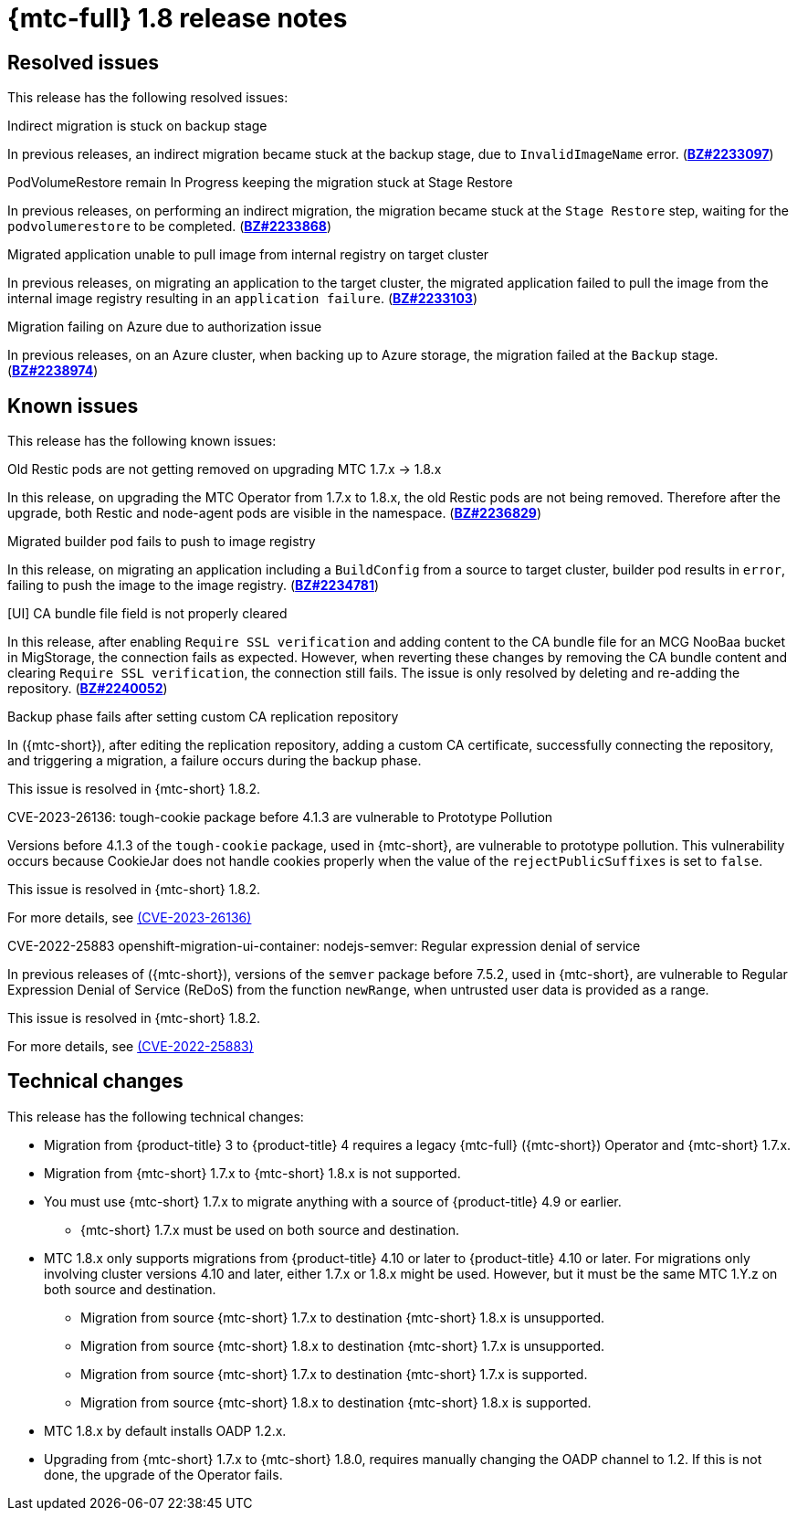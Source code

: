 // Module included in the following assemblies:
//
// * migration_toolkit_for_containers/mtc-release-notes.adoc
:_mod-docs-content-type: REFERENCE
[id="migration-mtc-release-notes-1-8_{context}"]
= {mtc-full} 1.8 release notes

[id="resolved-issues-1-8_{context}"]
== Resolved issues

This release has the following resolved issues:

.Indirect migration is stuck on backup stage

In previous releases, an indirect migration became stuck at the backup stage, due to `InvalidImageName` error.
(link:https://bugzilla.redhat.com/show_bug.cgi?id=2233097[*BZ#2233097*])

.PodVolumeRestore remain In Progress keeping the migration stuck at Stage Restore

In previous releases, on performing an indirect migration, the migration became stuck at the `Stage Restore` step, waiting for the `podvolumerestore` to be completed. (link:https://bugzilla.redhat.com/show_bug.cgi?id=2233868[*BZ#2233868*])

.Migrated application unable to pull image from internal registry on target cluster

In previous releases, on migrating an application to the target cluster, the migrated application failed to pull the image from the internal image registry resulting in an `application failure`. (link:https://bugzilla.redhat.com/show_bug.cgi?id=2233103[*BZ#2233103*])

.Migration failing on Azure due to authorization issue

In previous releases, on an Azure cluster, when backing up to Azure storage, the migration failed at the `Backup` stage. (link:https://bugzilla.redhat.com/show_bug.cgi?id=2238974[*BZ#2238974*])

[id="known-issues-1-8_{context}"]
== Known issues

This release has the following known issues:

.Old Restic pods are not getting removed on upgrading MTC 1.7.x -> 1.8.x

In this release, on upgrading the MTC Operator from 1.7.x to 1.8.x, the old Restic pods are not being removed. Therefore after the upgrade, both Restic and node-agent pods are visible in the namespace. (link:https://bugzilla.redhat.com/show_bug.cgi?id=2236829[*BZ#2236829*])

.Migrated builder pod fails to push to image registry

In this release, on migrating an application including a `BuildConfig` from a source to target cluster, builder pod results in `error`, failing to push the image to the image registry. (link:https://bugzilla.redhat.com/show_bug.cgi?id=2234781[*BZ#2234781*])

.[UI] CA bundle file field is not properly cleared

In this release, after enabling `Require SSL verification` and adding content to the CA bundle file for an MCG NooBaa bucket in MigStorage, the connection fails as expected. However, when reverting these changes by removing the CA bundle content and clearing `Require SSL verification`, the connection still fails. The issue is only resolved by deleting and re-adding the repository. (link:https://bugzilla.redhat.com/show_bug.cgi?id=2240052[*BZ#2240052*])


.Backup phase fails after setting custom CA replication repository

In ({mtc-short}), after editing the replication repository, adding a custom CA certificate, successfully connecting the repository, and triggering a migration, a failure occurs during the backup phase.

This issue is resolved in {mtc-short} 1.8.2.


.CVE-2023-26136: tough-cookie package before 4.1.3 are vulnerable to Prototype Pollution

Versions before 4.1.3 of the `tough-cookie` package, used in {mtc-short}, are vulnerable to prototype pollution. This vulnerability occurs because CookieJar does not handle cookies properly when the value of the `rejectPublicSuffixes` is set to `false`.

This issue is resolved in {mtc-short} 1.8.2.

For more details, see link:https://access.redhat.com/security/cve/cve-2023-26136[(CVE-2023-26136)]


.CVE-2022-25883 openshift-migration-ui-container: nodejs-semver: Regular expression denial of service

In previous releases of ({mtc-short}), versions of the `semver` package before 7.5.2, used in {mtc-short}, are vulnerable to Regular Expression Denial of Service (ReDoS) from the function `newRange`, when untrusted user data is provided as a range.

This issue is resolved in {mtc-short} 1.8.2.

For more details, see link:https://access.redhat.com/security/cve/cve-2022-25883[(CVE-2022-25883)]


[id="technical-changes-1-8_{context}"]
== Technical changes

This release has the following technical changes:

* Migration from {product-title} 3 to {product-title} 4 requires a legacy {mtc-full} ({mtc-short}) Operator and {mtc-short} 1.7.x.
* Migration from {mtc-short} 1.7.x to {mtc-short} 1.8.x is not supported.
* You must use {mtc-short} 1.7.x to migrate anything with a source of {product-title} 4.9 or earlier.
** {mtc-short} 1.7.x must be used on both source and destination.
* MTC 1.8.x only supports migrations from {product-title} 4.10 or later to {product-title} 4.10 or later. For migrations only involving cluster versions 4.10 and later, either 1.7.x or 1.8.x might be used. However, but it must be the same MTC 1.Y.z on both source and destination.
** Migration from source {mtc-short} 1.7.x to destination {mtc-short} 1.8.x is unsupported.
** Migration from source {mtc-short} 1.8.x to destination {mtc-short} 1.7.x is unsupported.
** Migration from source {mtc-short} 1.7.x to destination {mtc-short} 1.7.x is supported.
** Migration from source {mtc-short} 1.8.x to destination {mtc-short} 1.8.x is supported.
* MTC 1.8.x by default installs OADP 1.2.x.
* Upgrading from {mtc-short} 1.7.x to {mtc-short} 1.8.0, requires manually changing the OADP channel to 1.2. If this is not done, the upgrade of the Operator fails.



